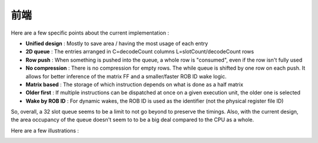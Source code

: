 .. role:: raw-html-m2r(raw)
   :format: html

前端
============================

Here are a few specific points about the current implementation :

- **Unified design** : Mostly to save area / having the most usage of each entry
- **2D queue** : The entries arranged in C=decodeCount columns L=slotCount/decodeCount rows
- **Row push** : When something is pushed into the queue, a whole row is "consumed", even if the row isn't fully used
- **No compression** : There is no compression for empty rows. The while queue is shifted by one row on each push. It allows for better inference of the matrix FF and a smaller/faster ROB ID wake logic.
- **Matrix based** : The storage of which instruction depends on what is done as a half matrix
- **Older first** : If multiple instructions can be dispatched at once on a given execution unit, the older one is selected
- **Wake by ROB ID** : For dynamic wakes, the ROB ID is used as the identifier (not the physical register file ID)

So, overall, a 32 slot queue seems to be a limit to not go beyond to preserve the timings. Also, with the current design, the area occupancy of the queue doesn't seem to to be a big deal compared to the CPU as a whole.

Here are a few illustrations :

.. image:: /asset/image/iq_push_pop.png

.. image:: /asset/image/iq_wake_logic_nc.png

.. image:: /asset/image/iq_wake_logic_storage.png

.. image:: /asset/image/iq_issue_logic.png


